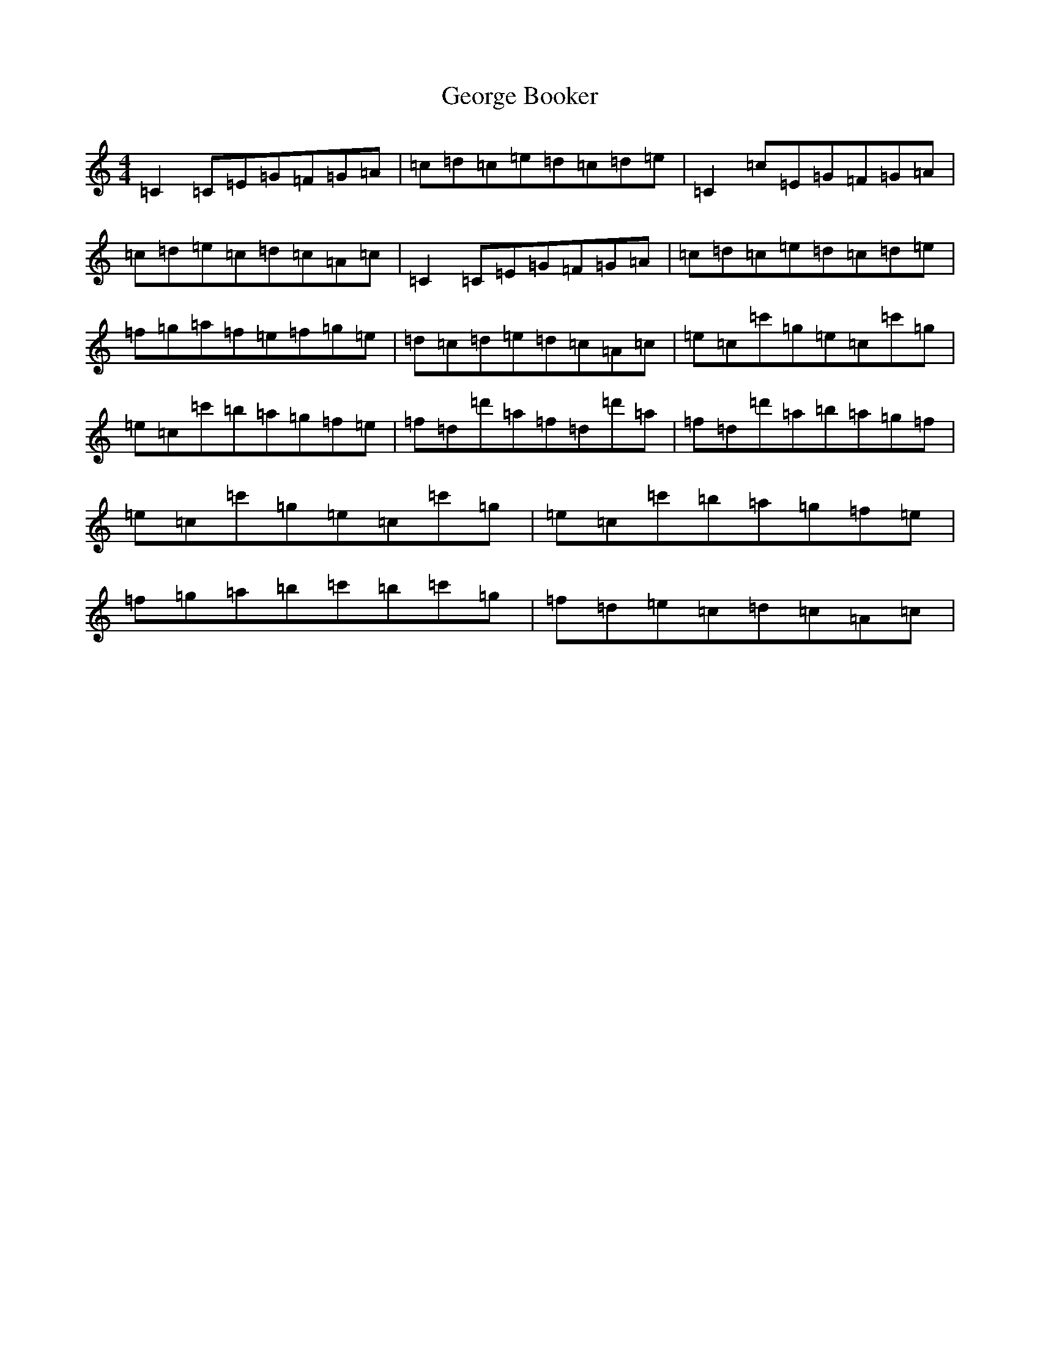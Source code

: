 X: 7843
T: George Booker
S: https://thesession.org/tunes/8149#setting19346
R: reel
M:4/4
L:1/8
K: C Major
=C2=C=E=G=F=G=A|=c=d=c=e=d=c=d=e|=C2=c=E=G=F=G=A|=c=d=e=c=d=c=A=c|=C2=C=E=G=F=G=A|=c=d=c=e=d=c=d=e|=f=g=a=f=e=f=g=e|=d=c=d=e=d=c=A=c|=e=c=c'=g=e=c=c'=g|=e=c=c'=b=a=g=f=e|=f=d=d'=a=f=d=d'=a|=f=d=d'=a=b=a=g=f|=e=c=c'=g=e=c=c'=g|=e=c=c'=b=a=g=f=e|=f=g=a=b=c'=b=c'=g|=f=d=e=c=d=c=A=c|